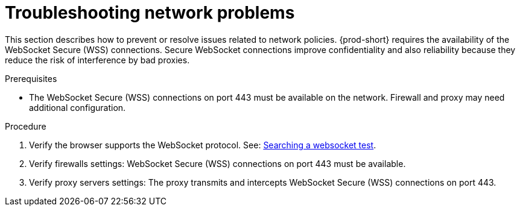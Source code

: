 :_content-type: PROCEDURE
:description: Troubleshooting network problems
:keywords: user-guide, troubleshooting-network-problems
:navtitle: Troubleshooting network problems
:page-aliases: .:troubleshooting-network-problems.adoc

[id="troubleshooting-network-problems"]
= Troubleshooting network problems

This section describes how to prevent or resolve issues related to network policies. 
{prod-short} requires the availability of the WebSocket Secure (WSS) connections.
Secure WebSocket connections improve confidentiality and also reliability because they reduce the risk of interference by bad proxies.

.Prerequisites

* The WebSocket Secure (WSS) connections on port 443 must be available on the network. Firewall and proxy may need additional configuration.

.Procedure

. Verify the browser supports the WebSocket protocol. See: link:https://www.google.com/search?q=websocket+test[Searching a websocket test].

. Verify firewalls settings: WebSocket Secure (WSS) connections on port 443 must be available.

. Verify proxy servers settings: The proxy transmits and intercepts WebSocket Secure (WSS) connections on port 443.
